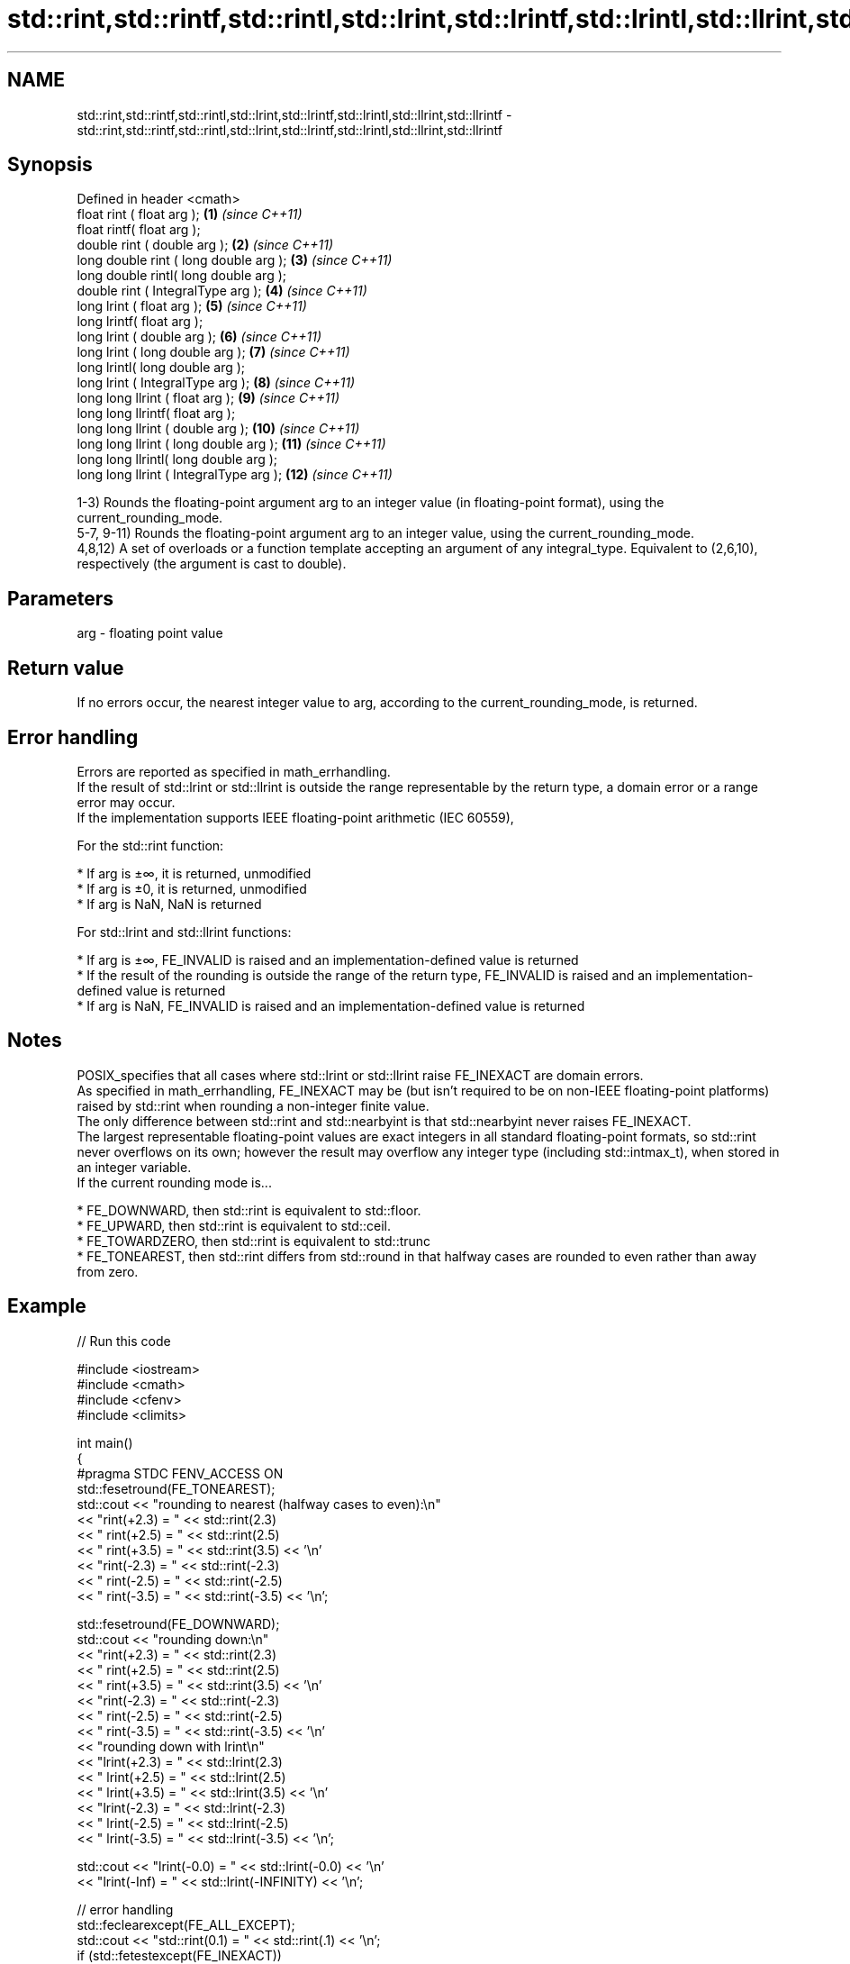 .TH std::rint,std::rintf,std::rintl,std::lrint,std::lrintf,std::lrintl,std::llrint,std::llrintf 3 "2020.03.24" "http://cppreference.com" "C++ Standard Libary"
.SH NAME
std::rint,std::rintf,std::rintl,std::lrint,std::lrintf,std::lrintl,std::llrint,std::llrintf \- std::rint,std::rintf,std::rintl,std::lrint,std::lrintf,std::lrintl,std::llrint,std::llrintf

.SH Synopsis

  Defined in header <cmath>
  float rint ( float arg );              \fB(1)\fP  \fI(since C++11)\fP
  float rintf( float arg );
  double rint ( double arg );            \fB(2)\fP  \fI(since C++11)\fP
  long double rint ( long double arg );  \fB(3)\fP  \fI(since C++11)\fP
  long double rintl( long double arg );
  double rint ( IntegralType arg );      \fB(4)\fP  \fI(since C++11)\fP
  long lrint ( float arg );              \fB(5)\fP  \fI(since C++11)\fP
  long lrintf( float arg );
  long lrint ( double arg );             \fB(6)\fP  \fI(since C++11)\fP
  long lrint ( long double arg );        \fB(7)\fP  \fI(since C++11)\fP
  long lrintl( long double arg );
  long lrint ( IntegralType arg );       \fB(8)\fP  \fI(since C++11)\fP
  long long llrint ( float arg );        \fB(9)\fP  \fI(since C++11)\fP
  long long llrintf( float arg );
  long long llrint ( double arg );       \fB(10)\fP \fI(since C++11)\fP
  long long llrint ( long double arg );  \fB(11)\fP \fI(since C++11)\fP
  long long llrintl( long double arg );
  long long llrint ( IntegralType arg ); \fB(12)\fP \fI(since C++11)\fP

  1-3) Rounds the floating-point argument arg to an integer value (in floating-point format), using the current_rounding_mode.
  5-7, 9-11) Rounds the floating-point argument arg to an integer value, using the current_rounding_mode.
  4,8,12) A set of overloads or a function template accepting an argument of any integral_type. Equivalent to (2,6,10), respectively (the argument is cast to double).

.SH Parameters


  arg - floating point value


.SH Return value

  If no errors occur, the nearest integer value to arg, according to the current_rounding_mode, is returned.

.SH Error handling

  Errors are reported as specified in math_errhandling.
  If the result of std::lrint or std::llrint is outside the range representable by the return type, a domain error or a range error may occur.
  If the implementation supports IEEE floating-point arithmetic (IEC 60559),

        For the std::rint function:


  * If arg is ±∞, it is returned, unmodified
  * If arg is ±0, it is returned, unmodified
  * If arg is NaN, NaN is returned


        For std::lrint and std::llrint functions:


  * If arg is ±∞, FE_INVALID is raised and an implementation-defined value is returned
  * If the result of the rounding is outside the range of the return type, FE_INVALID is raised and an implementation-defined value is returned
  * If arg is NaN, FE_INVALID is raised and an implementation-defined value is returned


.SH Notes

  POSIX_specifies that all cases where std::lrint or std::llrint raise FE_INEXACT are domain errors.
  As specified in math_errhandling, FE_INEXACT may be (but isn't required to be on non-IEEE floating-point platforms) raised by std::rint when rounding a non-integer finite value.
  The only difference between std::rint and std::nearbyint is that std::nearbyint never raises FE_INEXACT.
  The largest representable floating-point values are exact integers in all standard floating-point formats, so std::rint never overflows on its own; however the result may overflow any integer type (including std::intmax_t), when stored in an integer variable.
  If the current rounding mode is...

  * FE_DOWNWARD, then std::rint is equivalent to std::floor.
  * FE_UPWARD, then std::rint is equivalent to std::ceil.
  * FE_TOWARDZERO, then std::rint is equivalent to std::trunc
  * FE_TONEAREST, then std::rint differs from std::round in that halfway cases are rounded to even rather than away from zero.


.SH Example

  
// Run this code

    #include <iostream>
    #include <cmath>
    #include <cfenv>
    #include <climits>

    int main()
    {
    #pragma STDC FENV_ACCESS ON
        std::fesetround(FE_TONEAREST);
        std::cout << "rounding to nearest (halfway cases to even):\\n"
                  << "rint(+2.3) = " << std::rint(2.3)
                  << "  rint(+2.5) = " << std::rint(2.5)
                  << "  rint(+3.5) = " << std::rint(3.5) << '\\n'
                  << "rint(-2.3) = " << std::rint(-2.3)
                  << "  rint(-2.5) = " << std::rint(-2.5)
                  << "  rint(-3.5) = " << std::rint(-3.5) << '\\n';

        std::fesetround(FE_DOWNWARD);
        std::cout << "rounding down:\\n"
                  << "rint(+2.3) = " << std::rint(2.3)
                  << "  rint(+2.5) = " << std::rint(2.5)
                  << "  rint(+3.5) = " << std::rint(3.5) << '\\n'
                  << "rint(-2.3) = " << std::rint(-2.3)
                  << "  rint(-2.5) = " << std::rint(-2.5)
                  << "  rint(-3.5) = " << std::rint(-3.5) << '\\n'
                  << "rounding down with lrint\\n"
                  << "lrint(+2.3) = " << std::lrint(2.3)
                  << "  lrint(+2.5) = " << std::lrint(2.5)
                  << "  lrint(+3.5) = " << std::lrint(3.5) << '\\n'
                  << "lrint(-2.3) = " << std::lrint(-2.3)
                  << "  lrint(-2.5) = " << std::lrint(-2.5)
                  << "  lrint(-3.5) = " << std::lrint(-3.5) << '\\n';

        std::cout << "lrint(-0.0) = " << std::lrint(-0.0)  << '\\n'
                  << "lrint(-Inf) = " << std::lrint(-INFINITY) << '\\n';

        // error handling
        std::feclearexcept(FE_ALL_EXCEPT);
        std::cout << "std::rint(0.1) = " << std::rint(.1) << '\\n';
        if (std::fetestexcept(FE_INEXACT))
                  std::cout << "    FE_INEXACT was raised\\n";

        std::feclearexcept(FE_ALL_EXCEPT);
        std::cout << "std::lrint(LONG_MIN-2048.0) = "
                  << std::lrint(LONG_MIN-2048.0) << '\\n';
        if (std::fetestexcept(FE_INVALID))
                  std::cout << "    FE_INVALID was raised\\n";
    }

.SH Possible output:

    rounding to nearest (halfway cases to even):
    rint(+2.3) = 2  rint(+2.5) = 2  rint(+3.5) = 4
    rint(-2.3) = -2  rint(-2.5) = -2  rint(-3.5) = -4
    rounding down:
    rint(+2.3) = 2  rint(+2.5) = 2  rint(+3.5) = 3
    rint(-2.3) = -3  rint(-2.5) = -3  rint(-3.5) = -4
    rounding down with lrint
    lrint(+2.3) = 2  lrint(+2.5) = 2  lrint(+3.5) = 3
    lrint(-2.3) = -3  lrint(-2.5) = -3  lrint(-3.5) = -4
    lrint(-0.0) = 0
    lrint(-Inf) = -9223372036854775808
    std::rint(0.1) = 0
        FE_INEXACT was raised
    std::lrint(LONG_MIN-2048.0) = -9223372036854775808
        FE_INVALID was raised


.SH See also



  trunc
  truncf
  truncl     nearest integer not greater in magnitude than the given value
             \fI(function)\fP
  \fI(C++11)\fP
  \fI(C++11)\fP
  \fI(C++11)\fP

  nearbyint
  nearbyintf
  nearbyintl nearest integer using current rounding mode
             \fI(function)\fP
  \fI(C++11)\fP
  \fI(C++11)\fP
  \fI(C++11)\fP

  fegetround
  fesetround gets or sets rounding direction
             \fI(function)\fP
  \fI(C++11)\fP
  \fI(C++11)\fP




